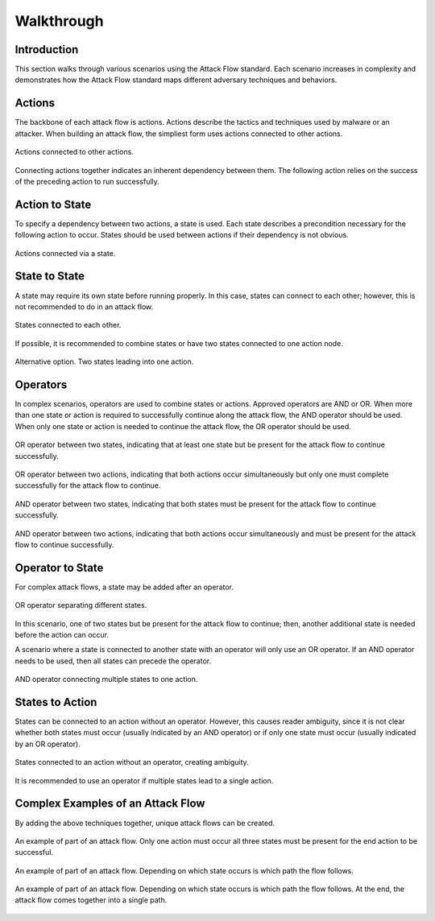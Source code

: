 Walkthrough
========

..
  Whenever you update walkthrough.rst, also look at README.md and consider whether
  you should make a corresponding update there.

Introduction
------------

This section walks through various scenarios using the Attack Flow standard. Each scenario increases in complexity and demonstrates how the Attack Flow standard maps different adversary techniques and behaviors.

Actions
-------

The backbone of each attack flow is actions. Actions describe the tactics and techniques used by malware or an attacker. When building an attack flow, the simpliest form uses actions connected to other actions. 

.. figure:: _static/action_to_action.png
   :alt: Screenshot of action to action nodes in the Attack Flow Builder.
   :align: center

   Actions connected to other actions. 

Connecting actions together indicates an inherent dependency between them. The following action relies on the success of the preceding action to run successfully. 

Action to State
----------------------

To specify a dependency between two actions, a state is used. Each state describes a precondition necessary for the following action to occur. States should be used between actions if their dependency is not obvious.  

.. figure:: _static/action_to_precondition.png
   :alt: Screenshot of actions connected with a state in the Attack Flow Builder.
   :align: center

   Actions connected via a state. 

State to State
--------------

A state may require its own state before running properly. In this case, states can connect to each other; however, this is not recommended to do in an attack flow. 

.. figure:: _static/state_to_state.png
   :alt: Screenshot of states connected to each other.
   :align: center

   States connected to each other.

If possible, it is recommended to combine states or have two states connected to one action node. 

.. figure:: _static/state_alternative.png
   :alt: Screenshot of an alternative option instead of connecting states together.
   :align: center

   Alternative option. Two states leading into one action. 

Operators
---------

In complex scenarios, operators are used to combine states or actions. Approved operators are AND or OR. When more than one state or action is required to successfully continue along the attack flow, the AND operator should be used. When only one state or action is needed to continue the attack flow, the OR operator should be used.

.. figure:: _static/OR_operator.png
   :alt: Screenshot of an OR operator between two states.
   :align: center

   OR operator between two states, indicating that at least one state but be present for the attack flow to continue successfully.

.. figure:: _static/action_OR_operator.png
   :alt: Screenshot of an OR operator between two actions. 
   :align: center

   OR operator between two actions, indicating that both actions occur simultaneously but only one must complete successfully for the attack flow to continue. 

.. figure:: _static/AND_operator.png
   :alt: Screenshot of an AND operator between two states. 
   :align: center

   AND operator between two states, indicating that both states must be present for the attack flow to continue successfully.  

.. figure:: _static/action_AND_operator.png
   :alt: Screenshot of an AND operator between two actions. 
   :align: center

   AND operator between two actions, indicating that both actions occur simultaneously and must be present for the attack flow to continue successfully. 

Operator to State
-----------------

For complex attack flows, a state may be added after an operator. 

.. figure:: _static/operator_to_state.png
   :alt: Screenshot of an OR operator connected to a state.  
   :align: center

   OR operator separating different states.

In this scenario, one of two states but be present for the attack flow to continue; then, another additional state is needed before the action can occur.

A scenario where a state is connected to another state with an operator will only use an OR operator. If an AND operator needs to be used, then all states can precede the operator.

.. figure:: _static/state_AND_operator_action.png
   :alt: Screenshot of an AND operator connecting states to an action.  
   :align: center

   AND operator connecting multiple states to one action. 

States to Action
----------------
States can be connected to an action without an operator. However, this causes reader ambiguity, since it is not clear whether both states must occur (usually indicated by an AND operator) or if only one state must occur (usually indicated by an OR operator).

.. figure:: _static/states_to_action.png
   :alt: Screenshot of two states connecting to an action.  
   :align: center

   States connected to an action without an operator, creating ambiguity. 

It is recommended to use an operator if multiple states lead to a single action.

Complex Examples of an Attack Flow 
----------------------------------

By adding the above techniques together, unique attack flows can be created. 

.. figure:: _static/example1.png
   :alt: Screenshot of a complex part of an attack flow.  
   :align: center

   An example of part of an attack flow. Only one action must occur all three states must be present for the end action to be successful.

.. figure:: _static/example2.png
   :alt: Screenshot of a complex part of an attack flow.  
   :align: center

   An example of part of an attack flow. Depending on which state occurs is which path the flow follows. 

.. figure:: _static/example3.png
   :alt: Screenshot of a complex part of an attack flow.  
   :align: center

   An example of part of an attack flow. Depending on which state occurs is which path the flow follows. At the end, the attack flow comes together into a single path.
